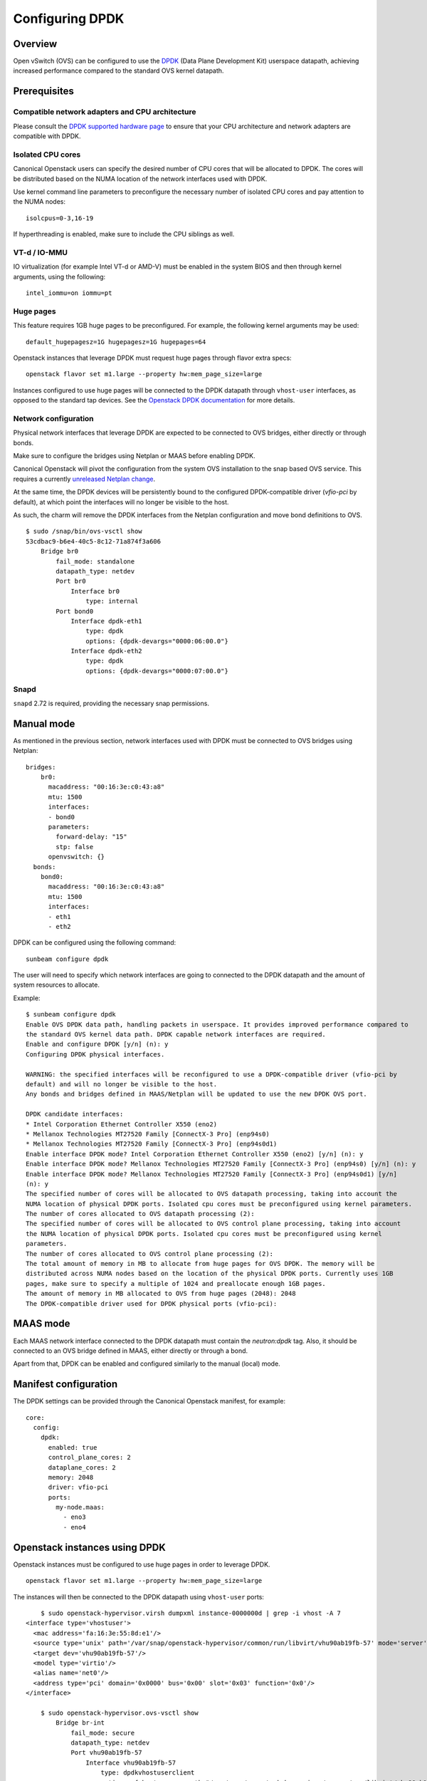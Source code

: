 Configuring DPDK
================

Overview
--------

Open vSwitch (OVS) can be configured to use the `DPDK`_ (Data Plane Development
Kit) userspace datapath, achieving increased performance compared to the
standard OVS kernel datapath.

Prerequisites
-------------

Compatible network adapters and CPU architecture
~~~~~~~~~~~~~~~~~~~~~~~~~~~~~~~~~~~~~~~~~~~~~~~~

Please consult the `DPDK supported hardware page`_ to ensure that your CPU
architecture and network adapters are compatible with DPDK.

Isolated CPU cores
~~~~~~~~~~~~~~~~~~

Canonical Openstack users can specify the desired number of CPU cores that will
be allocated to DPDK. The cores will be distributed based on the NUMA location
of the network interfaces used with DPDK.

Use kernel command line parameters to preconfigure the necessary number of
isolated CPU cores and pay attention to the NUMA nodes:

::

	isolcpus=0-3,16-19

If hyperthreading is enabled, make sure to include the CPU siblings as well.

VT-d / IO-MMU
~~~~~~~~~~~~~

IO virtualization (for example Intel VT-d or AMD-V) must be enabled in
the system BIOS and then through kernel arguments, using the following:

::

	intel_iommu=on iommu=pt

Huge pages
~~~~~~~~~~

This feature requires 1GB huge pages to be preconfigured. For example, the
following kernel arguments may be used:

::

	default_hugepagesz=1G hugepagesz=1G hugepages=64

Openstack instances that leverage DPDK must request huge pages through
flavor extra specs:

::

	openstack flavor set m1.large --property hw:mem_page_size=large

Instances configured to use huge pages will be connected to the DPDK datapath
through ``vhost-user`` interfaces, as opposed to the standard tap devices.
See the `Openstack DPDK documentation`_ for more details.

Network configuration
~~~~~~~~~~~~~~~~~~~~~

Physical network interfaces that leverage DPDK are expected to be connected to
OVS bridges, either directly or through bonds.

Make sure to configure the bridges using Netplan or MAAS before enabling DPDK.

Canonical Openstack will pivot the configuration from the system OVS
installation to the snap based OVS service. This requires a currently
`unreleased Netplan change`_.

At the same time, the DPDK devices will be persistently bound to the
configured DPDK-compatible driver (`vfio-pci` by default), at which point
the interfaces will no longer be visible to the host.

As such, the charm will remove the DPDK interfaces from the Netplan
configuration and move bond definitions to OVS.

::

	$ sudo /snap/bin/ovs-vsctl show
	53cdbac9-b6e4-40c5-8c12-71a874f3a606
	    Bridge br0
	        fail_mode: standalone
	        datapath_type: netdev
	        Port br0
	            Interface br0
	                type: internal
	        Port bond0
	            Interface dpdk-eth1
	                type: dpdk
	                options: {dpdk-devargs="0000:06:00.0"}
	            Interface dpdk-eth2
	                type: dpdk
	                options: {dpdk-devargs="0000:07:00.0"}

Snapd
~~~~~

``snapd`` 2.72 is required, providing the necessary snap permissions.

Manual mode
-----------

As mentioned in the previous section, network interfaces used with DPDK must
be connected to OVS bridges using Netplan:

::

	bridges:
	    br0:
	      macaddress: "00:16:3e:c0:43:a8"
	      mtu: 1500
	      interfaces:
	      - bond0
	      parameters:
	        forward-delay: "15"
	        stp: false
	      openvswitch: {}
	  bonds:
	    bond0:
	      macaddress: "00:16:3e:c0:43:a8"
	      mtu: 1500
	      interfaces:
	      - eth1
	      - eth2

DPDK can be configured using the following command:

::

	sunbeam configure dpdk

The user will need to specify which network interfaces are going to connected
to the DPDK datapath and the amount of system resources to allocate.

Example:

::

	$ sunbeam configure dpdk 
	Enable OVS DPDK data path, handling packets in userspace. It provides improved performance compared to 
	the standard OVS kernel data path. DPDK capable network interfaces are required.
	Enable and configure DPDK [y/n] (n): y
	Configuring DPDK physical interfaces.

	WARNING: the specified interfaces will be reconfigured to use a DPDK-compatible driver (vfio-pci by 
	default) and will no longer be visible to the host.
	Any bonds and bridges defined in MAAS/Netplan will be updated to use the new DPDK OVS port.

	DPDK candidate interfaces:
	* Intel Corporation Ethernet Controller X550 (eno2)
	* Mellanox Technologies MT27520 Family [ConnectX-3 Pro] (enp94s0)
	* Mellanox Technologies MT27520 Family [ConnectX-3 Pro] (enp94s0d1)
	Enable interface DPDK mode? Intel Corporation Ethernet Controller X550 (eno2) [y/n] (n): y
	Enable interface DPDK mode? Mellanox Technologies MT27520 Family [ConnectX-3 Pro] (enp94s0) [y/n] (n): y
	Enable interface DPDK mode? Mellanox Technologies MT27520 Family [ConnectX-3 Pro] (enp94s0d1) [y/n] 
	(n): y
	The specified number of cores will be allocated to OVS datapath processing, taking into account the 
	NUMA location of physical DPDK ports. Isolated cpu cores must be preconfigured using kernel parameters.
	The number of cores allocated to OVS datapath processing (2): 
	The specified number of cores will be allocated to OVS control plane processing, taking into account 
	the NUMA location of physical DPDK ports. Isolated cpu cores must be preconfigured using kernel 
	parameters.
	The number of cores allocated to OVS control plane processing (2): 
	The total amount of memory in MB to allocate from huge pages for OVS DPDK. The memory will be 
	distributed across NUMA nodes based on the location of the physical DPDK ports. Currently uses 1GB 
	pages, make sure to specify a multiple of 1024 and preallocate enough 1GB pages.
	The amount of memory in MB allocated to OVS from huge pages (2048): 2048
	The DPDK-compatible driver used for DPDK physical ports (vfio-pci):


MAAS mode
---------

Each MAAS network interface connected to the DPDK datapath must contain the
`neutron:dpdk` tag. Also, it should be connected to an OVS bridge defined in
MAAS, either directly or through a bond.

Apart from that, DPDK can be enabled and configured similarly to the
manual (local) mode.

Manifest configuration
----------------------

The DPDK settings can be provided through the Canonical Openstack manifest,
for example:

::

	core:
	  config:
	    dpdk:
	      enabled: true
	      control_plane_cores: 2
	      dataplane_cores: 2
	      memory: 2048
	      driver: vfio-pci
	      ports:
	        my-node.maas:
	          - eno3
	          - eno4

Openstack instances using DPDK
------------------------------

Openstack instances must be configured to use huge pages in order to leverage
DPDK.

::

	openstack flavor set m1.large --property hw:mem_page_size=large

The instances will then be connected to the DPDK datapath using ``vhost-user``
ports:

::

	$ sudo openstack-hypervisor.virsh dumpxml instance-0000000d | grep -i vhost -A 7
    <interface type='vhostuser'>
      <mac address='fa:16:3e:55:8d:e1'/>
      <source type='unix' path='/var/snap/openstack-hypervisor/common/run/libvirt/vhu90ab19fb-57' mode='server'/>
      <target dev='vhu90ab19fb-57'/>
      <model type='virtio'/>
      <alias name='net0'/>
      <address type='pci' domain='0x0000' bus='0x00' slot='0x03' function='0x0'/>
    </interface>

	$ sudo openstack-hypervisor.ovs-vsctl show
	    Bridge br-int
	        fail_mode: secure
	        datapath_type: netdev
	        Port vhu90ab19fb-57
	            Interface vhu90ab19fb-57
	                type: dpdkvhostuserclient
	                options: {vhost-server-path="/var/snap/openstack-hypervisor/common/run/libvirt/vhu90ab19fb-57"}

Disabling DPDK
--------------

The DPDK feature may be disabled using the following command:

::

	sunbeam configure dpdk

By doing so, the OVS bridges will be set to use the standard system datapath
instead of ``netdev`` (DPDK).

Note that as part of the DPDK enablement, physical port configuration is moved
from Netplan to OVS and the interfaces are persistently bound to the DPDK
compatible driver (``vfio-pci`` by default) using ``driverctl``. Those steps
are not reverted automatically, the user may have to manually redefine
bonds and remove the driver overrides. Unbinding the ``vfio-pci`` driver may
require a host reboot.

At the same time, existing instances will continue to use ``vhost-user``
interfaces. Either rebuild or migrate those instances to reconfigure the
port attachments.


.. Links

.. _DPDK: https://www.dpdk.org
.. _DPDK supported hardware page: https://core.dpdk.org/supported/
.. _Openstack DPDK documentation: https://docs.openstack.org/neutron/latest/admin/config-ovs-dpdk.html
.. _unreleased Netplan change: https://github.com/canonical/netplan/pull/549